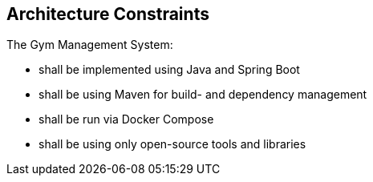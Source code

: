 [[section-architecture-constraints]]
== Architecture Constraints

The Gym Management System:

* shall be implemented using Java and Spring Boot
* shall be using Maven for build- and dependency management
* shall be run via Docker Compose
* shall be using only open-source tools and libraries


